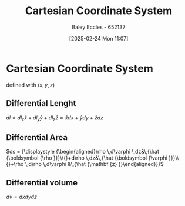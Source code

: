 :PROPERTIES:
:ID:       5ebaef48-8ae5-4de6-beb6-4325f0973b52
:END:
#+title: Cartesian Coordinate System
#+date: [2025-02-24 Mon 11:07]
#+AUTHOR: Baley Eccles - 652137
#+STARTUP: latexpreview

* Cartesian Coordinate System
defined with $(x, y, z)$
** Differential Lenght
$dl = dl_{x}\hat{x} + dl_{y}\hat{y} + dl_{z}\hat{z} = \hat{x}dx + \hat{y}dy + \hat{z}dz$
** Differential Area
$ds = {\displaystyle {\begin{aligned}\rho \,d\varphi \,dz&\,{\hat {\boldsymbol {\rho }}}\\{}+d\rho \,dz&\,{\hat {\boldsymbol {\varphi }}}\\{}+\rho \,d\rho \,d\varphi &\,{\hat {\mathbf {z} }}\end{aligned}}}$
** Differential volume
$dv = dxdydz$
